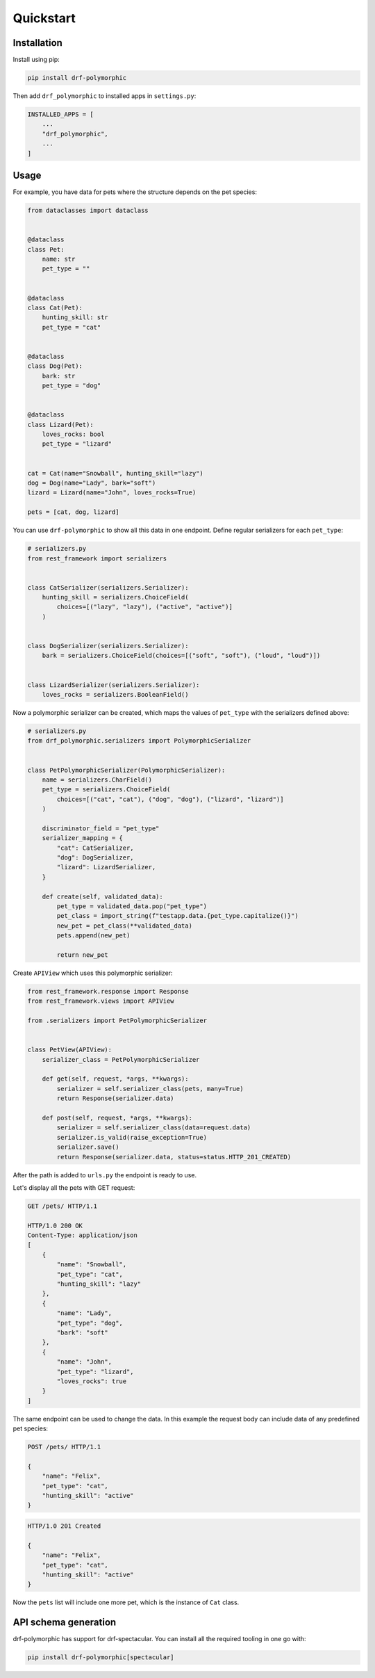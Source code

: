 ==========
Quickstart
==========

Installation
============

Install using pip:

.. code-block:: bash

    pip install drf-polymorphic

Then add ``drf_polymorphic`` to installed apps in ``settings.py``:

.. code-block:: python

    INSTALLED_APPS = [
        ...
        "drf_polymorphic",
        ...
    ]

Usage
=====

For example, you have data for pets where the structure depends on the pet species:

.. code-block:: python

    from dataclasses import dataclass


    @dataclass
    class Pet:
        name: str
        pet_type = ""


    @dataclass
    class Cat(Pet):
        hunting_skill: str
        pet_type = "cat"


    @dataclass
    class Dog(Pet):
        bark: str
        pet_type = "dog"


    @dataclass
    class Lizard(Pet):
        loves_rocks: bool
        pet_type = "lizard"


    cat = Cat(name="Snowball", hunting_skill="lazy")
    dog = Dog(name="Lady", bark="soft")
    lizard = Lizard(name="John", loves_rocks=True)

    pets = [cat, dog, lizard]

You can use ``drf-polymorphic`` to show all this data in one endpoint.
Define regular serializers for each ``pet_type``:

.. code-block:: python

    # serializers.py
    from rest_framework import serializers


    class CatSerializer(serializers.Serializer):
        hunting_skill = serializers.ChoiceField(
            choices=[("lazy", "lazy"), ("active", "active")]
        )


    class DogSerializer(serializers.Serializer):
        bark = serializers.ChoiceField(choices=[("soft", "soft"), ("loud", "loud")])


    class LizardSerializer(serializers.Serializer):
        loves_rocks = serializers.BooleanField()


Now a polymorphic serializer can be created, which maps the values of ``pet_type`` with the
serializers defined above:

.. code-block:: python

    # serializers.py
    from drf_polymorphic.serializers import PolymorphicSerializer


    class PetPolymorphicSerializer(PolymorphicSerializer):
        name = serializers.CharField()
        pet_type = serializers.ChoiceField(
            choices=[("cat", "cat"), ("dog", "dog"), ("lizard", "lizard")]
        )

        discriminator_field = "pet_type"
        serializer_mapping = {
            "cat": CatSerializer,
            "dog": DogSerializer,
            "lizard": LizardSerializer,
        }

        def create(self, validated_data):
            pet_type = validated_data.pop("pet_type")
            pet_class = import_string(f"testapp.data.{pet_type.capitalize()}")
            new_pet = pet_class(**validated_data)
            pets.append(new_pet)

            return new_pet

Create ``APIView`` which uses this polymorphic serializer:

.. code-block:: python

    from rest_framework.response import Response
    from rest_framework.views import APIView

    from .serializers import PetPolymorphicSerializer


    class PetView(APIView):
        serializer_class = PetPolymorphicSerializer

        def get(self, request, *args, **kwargs):
            serializer = self.serializer_class(pets, many=True)
            return Response(serializer.data)

        def post(self, request, *args, **kwargs):
            serializer = self.serializer_class(data=request.data)
            serializer.is_valid(raise_exception=True)
            serializer.save()
            return Response(serializer.data, status=status.HTTP_201_CREATED)


After the path is added to ``urls.py`` the endpoint is ready to use.

Let's display all the pets with GET request:

.. code-block:: http

    GET /pets/ HTTP/1.1

    HTTP/1.0 200 OK
    Content-Type: application/json
    [
        {
            "name": "Snowball",
            "pet_type": "cat",
            "hunting_skill": "lazy"
        },
        {
            "name": "Lady",
            "pet_type": "dog",
            "bark": "soft"
        },
        {
            "name": "John",
            "pet_type": "lizard",
            "loves_rocks": true
        }
    ]


The same endpoint can be used to change the data. In this example the request body can
include data of any predefined pet species:

.. code-block:: http

    POST /pets/ HTTP/1.1

    {
        "name": "Felix",
        "pet_type": "cat",
        "hunting_skill": "active"
    }

.. code-block:: http

    HTTP/1.0 201 Created

    {
        "name": "Felix",
        "pet_type": "cat",
        "hunting_skill": "active"
    }

Now the ``pets`` list will include one more pet, which is the instance of ``Cat`` class.

API schema generation
=====================

drf-polymorphic has support for drf-spectacular. You can install all the required
tooling in one go with:

.. code-block:: bash

    pip install drf-polymorphic[spectacular]
